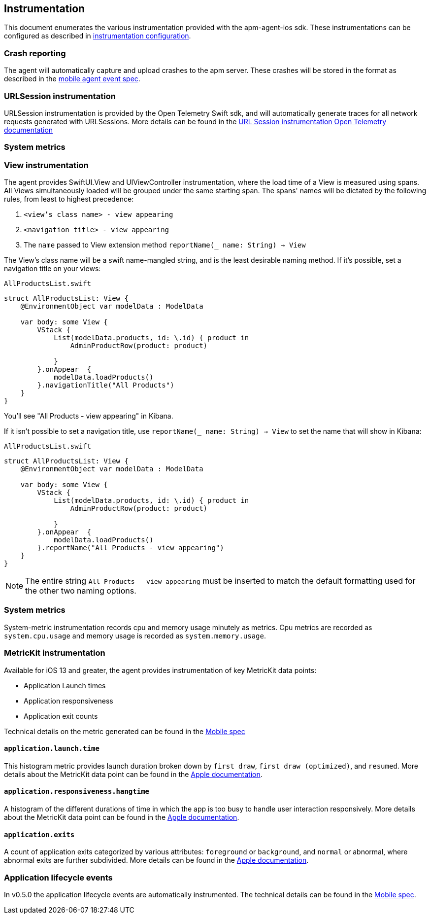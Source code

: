 [[Instrumentation]]
== Instrumentation
This document enumerates the various instrumentation provided with the apm-agent-ios sdk. These instrumentations can be
configured as described in <<instrumentationConfiguration, instrumentation configuration>>.

[discrete]
[[crash-reporting]]
=== Crash reporting
The agent will automatically capture and upload crashes to the apm server. These crashes will be stored in the format as described in the https://github.com/elastic/apm/blob/main/specs/agents/mobile/events.md#crashes[mobile agent event spec].

[discrete]
[[urlsession-instrumentation]]
=== URLSession instrumentation
URLSession instrumentation is provided by the Open Telemetry Swift sdk, and will automatically generate traces for all network requests generated with URLSessions. More details can be found in the https://github.com/open-telemetry/opentelemetry-swift/tree/main/Sources/Instrumentation/URLSession[URL Session instrumentation Open Telemetry documentation]

[discrete]
[[system-metrics]]
=== System metrics


[discrete]
[[view-instrumentation]]
=== View instrumentation

The agent provides SwiftUI.View and UIViewController instrumentation, where the load time of a View is measured using spans.
All Views simultaneously loaded will be grouped under the same starting span.
The spans' names will be dictated by the following rules, from least to highest precedence:

1. `<view's class name> - view appearing`
2. `<navigation title> - view appearing`
3. The `name` passed to View extension method  `reportName(_ name: String) -> View`


The View's class name will be a swift name-mangled string, and is the least desirable naming method. If it's possible, set a navigation title on your views:

`AllProductsList.swift`
[source,swift,linenums, highlight=12]
----
struct AllProductsList: View {
    @EnvironmentObject var modelData : ModelData

    var body: some View {
        VStack {
            List(modelData.products, id: \.id) { product in
                AdminProductRow(product: product)

            }
        }.onAppear  {
            modelData.loadProducts()
        }.navigationTitle("All Products")
    }
}
----

You'll see "All Products - view appearing" in Kibana.


If it isn't possible to set a navigation title, use `reportName(_ name: String) -> View` to set the name that will show in Kibana:

`AllProductsList.swift`
[source,swift,linenums, highlight=12]
----
struct AllProductsList: View {
    @EnvironmentObject var modelData : ModelData

    var body: some View {
        VStack {
            List(modelData.products, id: \.id) { product in
                AdminProductRow(product: product)

            }
        }.onAppear  {
            modelData.loadProducts()
        }.reportName("All Products - view appearing")
    }
}
----

NOTE: The entire string `All Products - view appearing` must be inserted to match the default formatting used for the other two naming options.

[discrete]
[[system-metrics]]
=== System metrics
System-metric instrumentation records cpu and memory usage minutely as metrics.
Cpu metrics are recorded as `system.cpu.usage` and memory usage is recorded as `system.memory.usage`.

[discrete]
[[metrickit-instrumentation]]
=== MetricKit instrumentation
Available for iOS 13 and greater, the agent provides instrumentation of key MetricKit data points:

* Application Launch times
* Application responsiveness
* Application exit counts

Technical details on the metric generated can be found in the https://github.com/elastic/apm/blob/main/specs/agents/mobile/metrics.md#application-metrics[Mobile spec]

[discrete]
[[app-launch-time]]
==== `application.launch.time`
This histogram metric provides launch duration broken down by `first draw`, `first draw (optimized)`, and `resumed`. More details about the MetricKit data point can be found in the https://developer.apple.com/documentation/metrickit/mxapplaunchmetric[Apple documentation].

[discrete]
[[hangtime]]
==== `application.responsiveness.hangtime`
A histogram of the different durations of time in which the app is too busy to handle user interaction responsively.
More details about the MetricKit data point can be found in the https://developer.apple.com/documentation/metrickit/mxappresponsivenessmetric[Apple documentation].

[discrete]
[[exits]]
==== `application.exits`
A count of application exits categorized by various attributes: `foreground` or `background`, and `normal` or abnormal, where abnormal exits are further subdivided.
More details can be found in the https://developer.apple.com/documentation/metrickit/mxappexitmetric[Apple documentation].


[discrete]
[[app-lifecycle-events]]
=== Application lifecycle events
In v0.5.0 the application lifecycle events are automatically instrumented.
The technical details can be found in the https://github.com/elastic/apm/blob/main/specs/agents/mobile/events.md#application-lifecycle-events[Mobile spec].